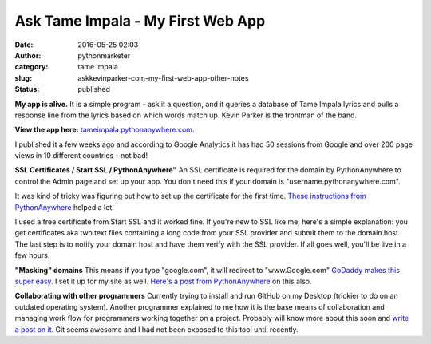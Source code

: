 Ask Tame Impala - My First Web App
##################################
:date: 2016-05-25 02:03
:author: pythonmarketer
:category: tame impala
:slug: askkevinparker-com-my-first-web-app-other-notes
:status: published

**My app is alive.** It is a simple program - ask it a question, and it queries a database of Tame Impala lyrics and pulls a response line from the lyrics 
based on which words match up. Kevin Parker is the frontman of the band. 

**View the app here:** `tameimpala.pythonanywhere.com <http://tameimpala.pythonanywhere.com/tameimpala>`__.

I published it a few weeks ago and according to Google Analytics it has had 50 sessions from Google and over 200 page views in 10 different countries - not bad!

**SSL Certificates / Start SSL / PythonAnywhere"** 
An SSL certificate is required for the domain by PythonAnywhere to control the Admin page and set up your app. You don't need this if your domain is "username.pythonanywhere.com".

It was kind of tricky was figuring out how to set up the certificate for the first time. `These instructions from PythonAnywhere <https://help.pythonanywhere.com/pages/SSLOwnDomains>`__ helped a lot.

I used a free certificate from Start SSL and it worked fine. If you're new to SSL like me, here's a simple explanation: you get certificates aka 
two text files containing a long code from your SSL provider and submit them to the domain host. The last step is to notify your domain host and have them verify with the SSL provider. If all goes well, you'll be live in a few hours.

**"Masking" domains**
This means if you type "google.com", it will redirect to "www.Google.com" `GoDaddy makes this super easy <https://www.godaddy.com/help/manually-forwarding-or-masking-your-domain-name-422>`__. I set it up for my site as well. `Here's a post from PythonAnywhere <https://help.pythonanywhere.com/pages/NakedDomains>`__ on this also.

**Collaborating with other programmers**
Currently trying to install and run GitHub on my Desktop (trickier to do on an outdated operating system). Another programmer explained to me how 
it is the base means of collaboration and managing work flow for programmers working together on a project. Probably will know more about this soon 
and `write a post on it <https://lofipython.com/git-the-basics-a-git-version-control-cheat-sheet/>`__. Git seems awesome and I had not been exposed to this tool until recently.
